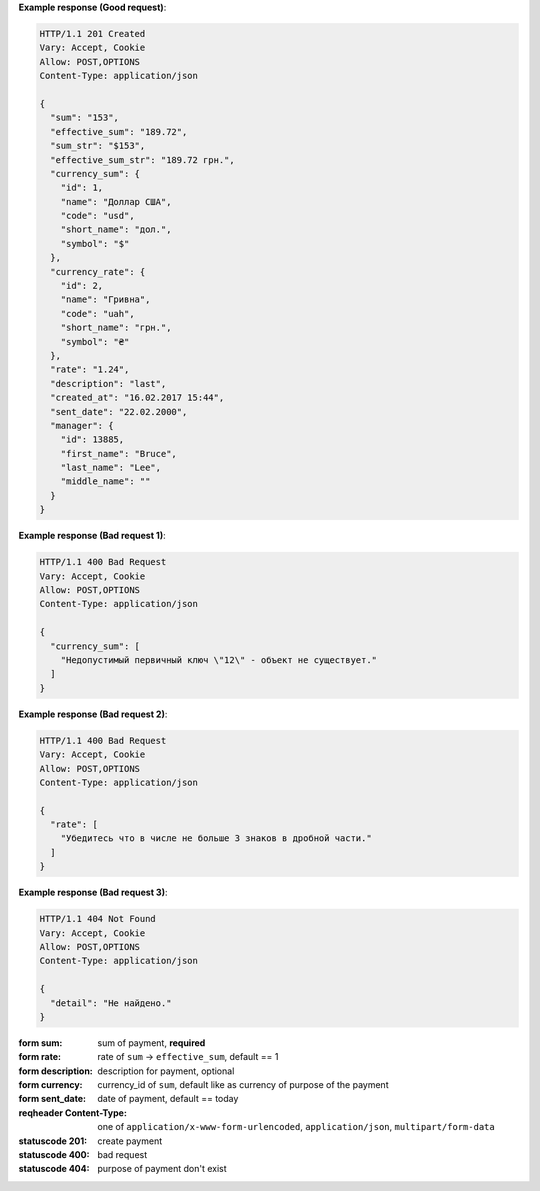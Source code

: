 **Example response (Good request)**:

.. sourcecode:: http

   HTTP/1.1 201 Created
   Vary: Accept, Cookie
   Allow: POST,OPTIONS
   Content-Type: application/json

   {
     "sum": "153",
     "effective_sum": "189.72",
     "sum_str": "$153",
     "effective_sum_str": "189.72 грн.",
     "currency_sum": {
       "id": 1,
       "name": "Доллар США",
       "code": "usd",
       "short_name": "дол.",
       "symbol": "$"
     },
     "currency_rate": {
       "id": 2,
       "name": "Гривна",
       "code": "uah",
       "short_name": "грн.",
       "symbol": "₴"
     },
     "rate": "1.24",
     "description": "last",
     "created_at": "16.02.2017 15:44",
     "sent_date": "22.02.2000",
     "manager": {
       "id": 13885,
       "first_name": "Bruce",
       "last_name": "Lee",
       "middle_name": ""
     }
   }

**Example response (Bad request 1)**:

.. sourcecode:: http

   HTTP/1.1 400 Bad Request
   Vary: Accept, Cookie
   Allow: POST,OPTIONS
   Content-Type: application/json

   {
     "currency_sum": [
       "Недопустимый первичный ключ \"12\" - объект не существует."
     ]
   }

**Example response (Bad request 2)**:

.. sourcecode:: http

   HTTP/1.1 400 Bad Request
   Vary: Accept, Cookie
   Allow: POST,OPTIONS
   Content-Type: application/json

   {
     "rate": [
       "Убедитесь что в числе не больше 3 знаков в дробной части."
     ]
   }

**Example response (Bad request 3)**:

.. sourcecode:: http

   HTTP/1.1 404 Not Found
   Vary: Accept, Cookie
   Allow: POST,OPTIONS
   Content-Type: application/json

   {
     "detail": "Не найдено."
   }

:form sum: sum of payment, **required**
:form rate: rate of ``sum`` -> ``effective_sum``, default == 1
:form description: description for payment, optional
:form currency: currency_id of ``sum``, default like as currency of purpose of the payment
:form sent_date: date of payment, default == today

:reqheader Content-Type: one of ``application/x-www-form-urlencoded``,
                         ``application/json``, ``multipart/form-data``

:statuscode 201: create payment
:statuscode 400: bad request
:statuscode 404: purpose of payment don't exist
